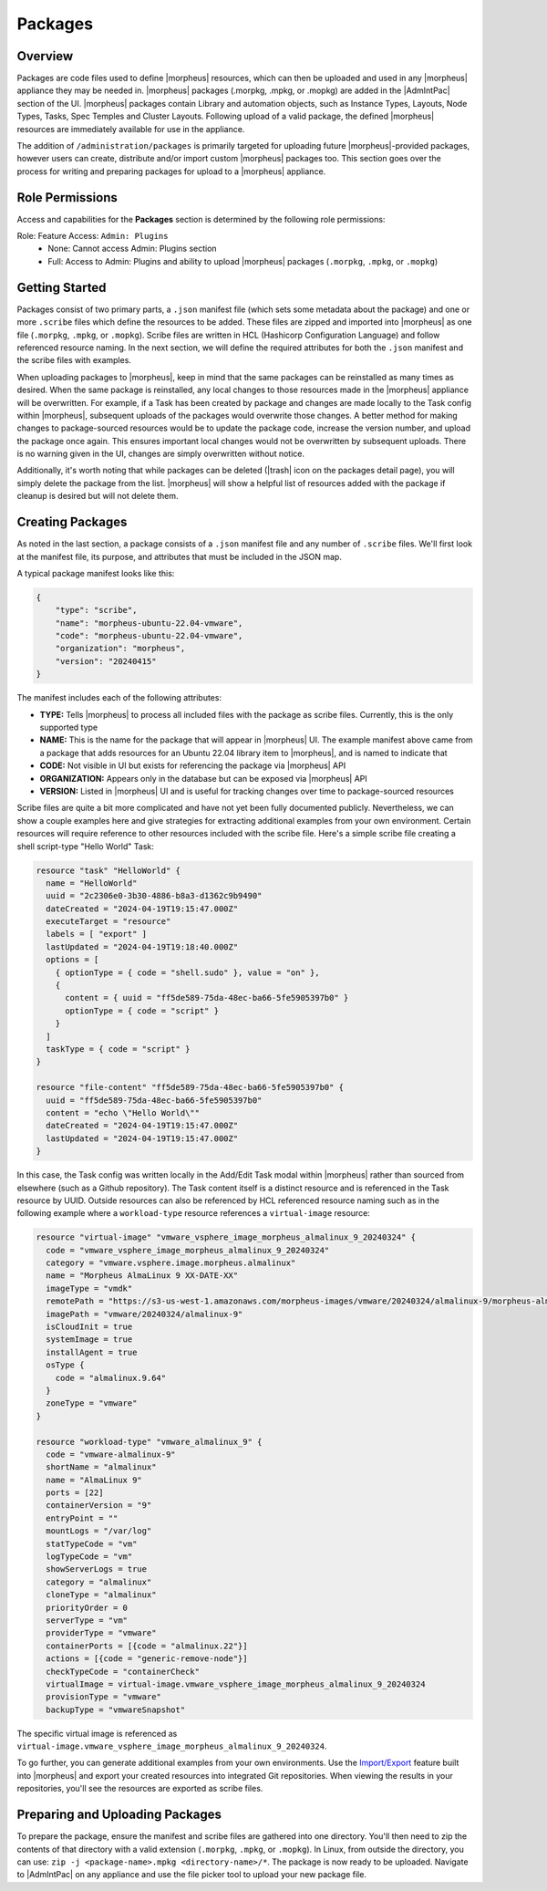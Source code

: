 Packages
--------

Overview
^^^^^^^^

Packages are code files used to define |morpheus| resources, which can then be uploaded and used in any |morpheus| appliance they may be needed in. |morpheus| packages (.morpkg, .mpkg, or .mopkg) are added in the |AdmIntPac| section of the UI. |morpheus| packages contain Library and automation objects, such as Instance Types, Layouts, Node Types, Tasks, Spec Temples and Cluster Layouts. Following upload of a valid package, the defined |morpheus| resources are immediately available for use in the appliance.

The addition of ``/administration/packages`` is primarily targeted for uploading future |morpheus|-provided packages, however users can create, distribute and/or import custom |morpheus| packages too. This section goes over the process for writing and preparing packages for upload to a |morpheus| appliance.

Role Permissions
^^^^^^^^^^^^^^^^

Access and capabilities for the **Packages** section is determined by the following role permissions:

Role: Feature Access: ``Admin: Plugins``
  - None: Cannot access Admin: Plugins section
  - Full: Access to Admin: Plugins and ability to upload |morpheus| packages (``.morpkg``, ``.mpkg``, or ``.mopkg``)

Getting Started
^^^^^^^^^^^^^^^

Packages consist of two primary parts, a ``.json`` manifest file (which sets some metadata about the package) and one or more ``.scribe`` files which define the resources to be added. These files are zipped and imported into |morpheus| as one file (``.morpkg``, ``.mpkg``, or ``.mopkg``). Scribe files are written in HCL (Hashicorp Configuration Language) and follow referenced resource naming. In the next section, we will define the required attributes for both the ``.json`` manifest and the scribe files with examples.

When uploading packages to |morpheus|, keep in mind that the same packages can be reinstalled as many times as desired. When the same package is reinstalled, any local changes to those resources made in the |morpheus| appliance will be overwritten. For example, if a Task has been created by package and changes are made locally to the Task config within |morpheus|, subsequent uploads of the packages would overwrite those changes. A better method for making changes to package-sourced resources would be to update the package code, increase the version number, and upload the package once again. This ensures important local changes would not be overwritten by subsequent uploads. There is no warning given in the UI, changes are simply overwritten without notice.

Additionally, it's worth noting that while packages can be deleted (|trash| icon on the packages detail page), you will simply delete the package from the list. |morpheus| will show a helpful list of resources added with the package if cleanup is desired but will not delete them.

Creating Packages
^^^^^^^^^^^^^^^^^

As noted in the last section, a package consists of a ``.json`` manifest file and any number of ``.scribe`` files. We'll first look at the manifest file, its purpose, and attributes that must be included in the JSON map.

A typical package manifest looks like this:

.. code-block:: bash

  {
      "type": "scribe",
      "name": "morpheus-ubuntu-22.04-vmware",
      "code": "morpheus-ubuntu-22.04-vmware",
      "organization": "morpheus",
      "version": "20240415"
  }

The manifest includes each of the following attributes:

- **TYPE:** Tells |morpheus| to process all included files with the package as scribe files. Currently, this is the only supported type
- **NAME:** This is the name for the package that will appear in |morpheus| UI. The example manifest above came from a package that adds resources for an Ubuntu 22.04 library item to |morpheus|, and is named to indicate that
- **CODE:** Not visible in UI but exists for referencing the package via |morpheus| API
- **ORGANIZATION:** Appears only in the database but can be exposed via |morpheus| API
- **VERSION:** Listed in |morpheus| UI and is useful for tracking changes over time to package-sourced resources

Scribe files are quite a bit more complicated and have not yet been fully documented publicly. Nevertheless, we can show a couple examples here and give strategies for extracting additional examples from your own environment. Certain resources will require reference to other resources included with the scribe file. Here's a simple scribe file creating a shell script-type "Hello World" Task:

.. code-block:: bash

  resource "task" "HelloWorld" {
    name = "HelloWorld"
    uuid = "2c2306e0-3b30-4886-b8a3-d1362c9b9490"
    dateCreated = "2024-04-19T19:15:47.000Z"
    executeTarget = "resource"
    labels = [ "export" ]
    lastUpdated = "2024-04-19T19:18:40.000Z"
    options = [
      { optionType = { code = "shell.sudo" }, value = "on" },
      {
        content = { uuid = "ff5de589-75da-48ec-ba66-5fe5905397b0" }
        optionType = { code = "script" }
      }
    ]
    taskType = { code = "script" }
  }

  resource "file-content" "ff5de589-75da-48ec-ba66-5fe5905397b0" {
    uuid = "ff5de589-75da-48ec-ba66-5fe5905397b0"
    content = "echo \"Hello World\""
    dateCreated = "2024-04-19T19:15:47.000Z"
    lastUpdated = "2024-04-19T19:15:47.000Z"
  }

In this case, the Task config was written locally in the Add/Edit Task modal within |morpheus| rather than sourced from elsewhere (such as a Github repository). The Task content itself is a distinct resource and is referenced in the Task resource by UUID. Outside resources can also be referenced by HCL referenced resource naming such as in the following example where a ``workload-type`` resource references a ``virtual-image`` resource:

.. code-block:: bash

  resource "virtual-image" "vmware_vsphere_image_morpheus_almalinux_9_20240324" {
    code = "vmware_vsphere_image_morpheus_almalinux_9_20240324"
    category = "vmware.vsphere.image.morpheus.almalinux"
    name = "Morpheus AlmaLinux 9 XX-DATE-XX"
    imageType = "vmdk"
    remotePath = "https://s3-us-west-1.amazonaws.com/morpheus-images/vmware/20240324/almalinux-9/morpheus-almalinux-9-x86_64-20240324.ovf"
    imagePath = "vmware/20240324/almalinux-9"
    isCloudInit = true
    systemImage = true
    installAgent = true
    osType {
      code = "almalinux.9.64"
    }
    zoneType = "vmware"
  }

  resource "workload-type" "vmware_almalinux_9" {
    code = "vmware-almalinux-9"
    shortName = "almalinux"
    name = "AlmaLinux 9"
    ports = [22]
    containerVersion = "9"
    entryPoint = ""
    mountLogs = "/var/log"
    statTypeCode = "vm"
    logTypeCode = "vm"
    showServerLogs = true
    category = "almalinux"
    cloneType = "almalinux"
    priorityOrder = 0
    serverType = "vm"
    providerType = "vmware"
    containerPorts = [{code = "almalinux.22"}]
    actions = [{code = "generic-remove-node"}]
    checkTypeCode = "containerCheck"
    virtualImage = virtual-image.vmware_vsphere_image_morpheus_almalinux_9_20240324
    provisionType = "vmware"
    backupType = "vmwareSnapshot"

The specific virtual image is referenced as ``virtual-image.vmware_vsphere_image_morpheus_almalinux_9_20240324``.

To go further, you can generate additional examples from your own environments. Use the `Import/Export <https://docs.morpheusdata.com/en/latest/provisioning/code/code.html#import-and-export>`_ feature built into |morpheus| and export your created resources into integrated Git repositories. When viewing the results in your repositories, you'll see the resources are exported as scribe files.

Preparing and Uploading Packages
^^^^^^^^^^^^^^^^^^^^^^^^^^^^^^^^

To prepare the package, ensure the manifest and scribe files are gathered into one directory. You'll then need to zip the contents of that directory with a valid extension (``.morpkg``, ``.mpkg``, or ``.mopkg``). In Linux, from outside the directory, you can use: ``zip -j <package-name>.mpkg <directory-name>/*``. The package is now ready to be uploaded. Navigate to |AdmIntPac| on any appliance and use the file picker tool to upload your new package file.
